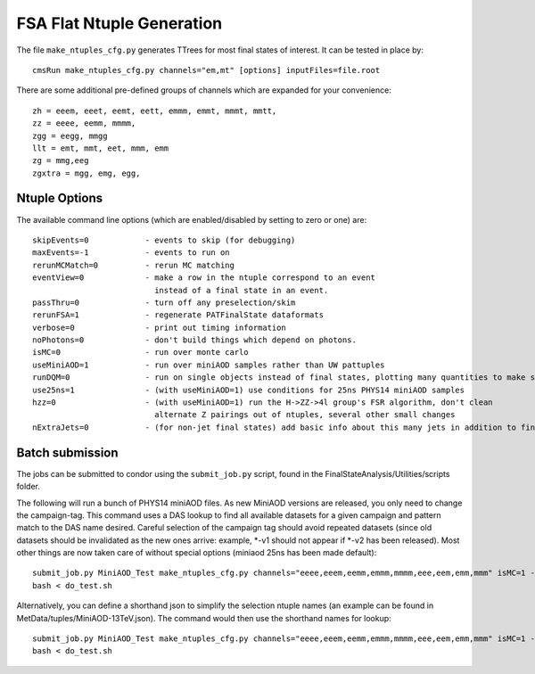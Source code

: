 FSA Flat Ntuple Generation
==========================

The file ``make_ntuples_cfg.py`` generates TTrees for most final states of 
interest.  It can be tested in place by::

    cmsRun make_ntuples_cfg.py channels="em,mt" [options] inputFiles=file.root

There are some additional pre-defined groups of channels which are expanded
for your convenience::

    zh = eeem, eeet, eemt, eett, emmm, emmt, mmmt, mmtt,
    zz = eeee, eemm, mmmm,
    zgg = eegg, mmgg
    llt = emt, mmt, eet, mmm, emm
    zg = mmg,eeg
    zgxtra = mgg, emg, egg,


Ntuple Options
--------------

The available command line options (which are enabled/disabled by setting to
zero or one) are::

    skipEvents=0            - events to skip (for debugging)
    maxEvents=-1            - events to run on
    rerunMCMatch=0          - rerun MC matching
    eventView=0             - make a row in the ntuple correspond to an event
                              instead of a final state in an event.
    passThru=0              - turn off any preselection/skim
    rerunFSA=1              - regenerate PATFinalState dataformats
    verbose=0               - print out timing information
    noPhotons=0             - don't build things which depend on photons.
    isMC=0                  - run over monte carlo
    useMiniAOD=1            - run over miniAOD samples rather than UW pattuples
    runDQM=0                - run on single objects instead of final states, plotting many quantities to make sure things work
    use25ns=1               - (with useMiniAOD=1) use conditions for 25ns PHYS14 miniAOD samples
    hzz=0                   - (with useMiniAOD=1) run the H->ZZ->4l group's FSR algorithm, don't clean
                              alternate Z pairings out of ntuples, several other small changes
    nExtraJets=0            - (for non-jet final states) add basic info about this many jets in addition to final state branches

Batch submission
----------------

The jobs can be submitted to condor using the ``submit_job.py`` script, found in
the FinalStateAnalysis/Utilities/scripts folder.  

The following will run a bunch of PHYS14 miniAOD files. As new MiniAOD versions are released,
you only need to change the campaign-tag. This command uses a DAS lookup to find all available
datasets for a given campaign and pattern match to the DAS name desired. Careful selection of 
the campaign tag should avoid repeated datasets (since old datasets should be invalidated as
the new ones arrive: example, *-v1 should not appear if *-v2 has been released). Most other
things are now taken care of without special options (miniaod 25ns has been made default)::

   submit_job.py MiniAOD_Test make_ntuples_cfg.py channels="eeee,eeem,eemm,emmm,mmmm,eee,eem,emm,mmm" isMC=1 --campaign-tag="Phys14DR-PU20bx25_PHYS14_25_V*" --samples "ZZTo4L*" "WZJetsTo3LNu*" "WJetsToLNu_13TeV*" "T*_tW*" "T*ToLeptons_*" "TTW*" "TTZ*" "TTJets_MSDecaysCKM*" "DYJetsToLL_M-50_13TeV*" > do_test.sh 
   bash < do_test.sh

Alternatively, you can define a shorthand json to simplify the selection ntuple names (an example
can be found in MetData/tuples/MiniAOD-13TeV.json). The command would then use the shorthand
names for lookup::


   submit_job.py MiniAOD_Test make_ntuples_cfg.py channels="eeee,eeem,eemm,emmm,mmmm,eee,eem,emm,mmm" isMC=1 --campaign-tag="Phys14DR-PU20bx25_PHYS14_25_V*" --das-replace-tuple=$fsa/MetaData/tuples/MiniAOD-13TeV.json --samples "ZZ*" "WZ*" "DY*" > do_test.sh
   bash < do_test.sh




